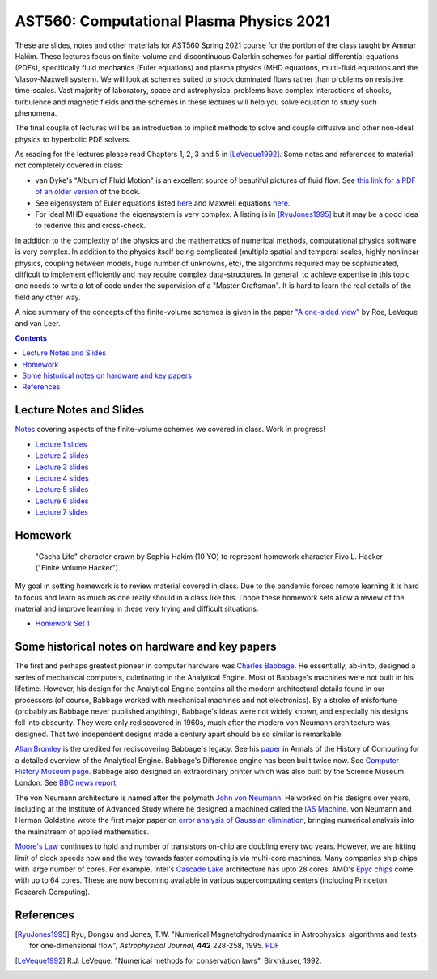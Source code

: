 AST560: Computational Plasma Physics 2021
+++++++++++++++++++++++++++++++++++++++++

These are slides, notes and other materials for AST560 Spring 2021
course for the portion of the class taught by Ammar Hakim. These
lectures focus on finite-volume and discontinuous Galerkin schemes for
partial differential equations (PDEs), specifically fluid mechanics
(Euler equations) and plasma physics (MHD equations, multi-fluid
equations and the Vlasov-Maxwell system). We will look at schemes
suited to shock dominated flows rather than problems on resistive
time-scales. Vast majority of laboratory, space and astrophysical
problems have complex interactions of shocks, turbulence and magnetic
fields and the schemes in these lectures will help you solve equation
to study such phenomena.

The final couple of lectures will be an introduction to implicit
methods to solve and couple diffusive and other non-ideal physics to
hyperbolic PDE solvers.

As reading for the lectures please read Chapters 1, 2, 3 and 5 in
[LeVeque1992]_. Some notes and references to material not completely
covered in class:

- van Dyke's "Album of Fluid Motion" is an excellent source of
  beautiful pictures of fluid flow. See `this link for a PDF of an
  older version
  <http://courses.washington.edu/me431/handouts/Album-Fluid-Motion-Van-Dyke.pdf>`_
  of the book.
- See eigensystem of Euler equations listed `here
  <http://ammar-hakim.org/sj/euler-eigensystem.html>`_ and Maxwell
  equations `here
  <http://ammar-hakim.org/sj/maxwell-eigensystem.html>`_.
- For ideal MHD equations the eigensystem is very complex. A listing
  is in [RyuJones1995]_ but it may be a good idea to rederive this and
  cross-check.

In addition to the complexity of the physics and the mathematics of
numerical methods, computational physics software is very complex. In
addition to the physics itself being complicated (multiple spatial and
temporal scales, highly nonlinear physics, coupling between models,
huge number of unknowns, etc), the algorithms required may be
sophisticated, difficult to implement efficiently and may require
complex data-structures. In general, to achieve expertise in this
topic one needs to write a lot of code under the supervision of a
"Master Craftsman". It is hard to learn the real details of the field
any other way.

A nice summary of the concepts of the finite-volume schemes is given
in the paper `"A one-sided view" <./_static/Roe-60th.pdf>`_ by Roe,
LeVeque and van Leer.

.. contents::

Lecture Notes and Slides
------------------------

`Notes <./_static/fv-notes.pdf>`_ covering aspects of the
finite-volume schemes we covered in class. Work in progress!

- `Lecture 1 slides <./_static/lec1.pdf>`_
- `Lecture 2 slides <./_static/lec2.pdf>`_
- `Lecture 3 slides <./_static/lec3.pdf>`_
- `Lecture 4 slides <./_static/lec4.pdf>`_
- `Lecture 5 slides <./_static/lec5.pdf>`_
- `Lecture 6 slides <./_static/lec6.pdf>`_
- `Lecture 7 slides <./_static/lec7.pdf>`_

Homework
--------

.. figure:: ./_static/fivo-l-hacker.png
  :class: align-right
  :scale: 80%

  "Gacha Life" character drawn by Sophia Hakim (10 YO) to represent
  homework character Fivo L. Hacker ("Finite Volume Hacker").

My goal in setting homework is to review material covered in
class. Due to the pandemic forced remote learning it is hard to focus
and learn as much as one really should in a class like this. I hope
these homework sets allow a review of the material and improve
learning in these very trying and difficult situations.

- `Homework Set 1 <./_static/hw-part-1.pdf>`_

Some historical notes on hardware and key papers
------------------------------------------------

The first and perhaps greatest pioneer in computer hardware was
`Charles Babbage <https://en.wikipedia.org/wiki/Charles_Babbage>`_. He
essentially, ab-inito, designed a series of mechanical computers,
culminating in the Analytical Engine. Most of Babbage's machines were
not built in his lifetime. However, his design for the Analytical
Engine contains all the modern architectural details found in our
processors (of course, Babbage worked with mechanical machines and not
electronics). By a stroke of misfortune (probably as Babbage never
published anything), Babbage's ideas were not widely known, and
especially his designs fell into obscurity. They were only
rediscovered in 1960s, much after the modern von Neumann architecture
was designed. That two independent designs made a century apart should
be so similar is remarkable.

`Allan Bromley <https://en.wikipedia.org/wiki/Allan_G._Bromley>`_ is
the credited for rediscovering Babbage's legacy. See his `paper
<./_static/Bromley-1982.pdf>`_ in Annals of the History of Computing
for a detailed overview of the Analytical Engine. Babbage's Difference
engine has been built twice now. See `Computer History Museum page
<https://www.computerhistory.org/babbage/>`_. Babbage also designed an
extraordinary printer which was also built by the Science
Museum. London. See `BBC news report
<http://news.bbc.co.uk/2/hi/science/nature/710950.stm>`_.

The von Neumann architecture is named after the polymath `John von
Neumann <https://en.wikipedia.org/wiki/John_von_Neumann>`_. He worked
on his designs over years, including at the Institute of Advanced
Study where he designed a machined called the `IAS Machine
<https://en.wikipedia.org/wiki/IAS_machine>`_. von Neumann and Herman
Goldstine wrote the first major paper on `error analysis of Gaussian
elimination <https://epubs.siam.org/doi/10.1137/080734716>`_, bringing
numerical analysis into the mainstream of applied mathematics.

`Moore's Law <https://en.wikipedia.org/wiki/Moore's_law>`_ continues
to hold and number of transistors on-chip are doubling every two
years. However, we are hitting limit of clock speeds now and the way
towards faster computing is via multi-core machines. Many companies
ship chips with large number of cores. For example, Intel's `Cascade
Lake
<https://www.intel.com/content/www/us/en/design/products-and-solutions/processors-and-chipsets/cascade-lake/2nd-gen-intel-xeon-scalable-processors.html>`_
architecture has upto 28 cores. AMD's `Epyc chips
<https://www.amd.com/en/processors/epyc-7002-series>`_ come with up to
64 cores. These are now becoming available in various supercomputing
centers (including Princeton Research Computing).

References
----------

.. [RyuJones1995] Ryu, Dongsu and Jones, T.W. "Numerical
   Magnetohydrodynamics in Astrophysics: algorithms and tests for
   one-dimensional flow", *Astrophysical Journal*, **442** 228-258,
   1995. `PDF <./_static/1995ApJ___442__228R.pdf>`_

.. [LeVeque1992] R.J. LeVeque. "Numerical methods for conservation
   laws". Birkhäuser, 1992.	 
